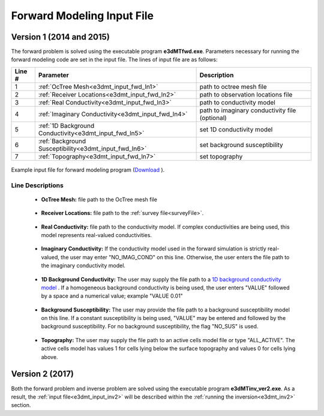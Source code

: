 .. _e3dmt_input_fwd:

Forward Modeling Input File
===========================

Version 1 (2014 and 2015)
-------------------------

The forward problem is solved using the executable program **e3dMTfwd.exe**. Parameters necessary for running the forward modeling code are set in the input file. The lines of input file are as follows:

.. tabularcolumns:: |L|C|C|

+--------+------------------------------------------------------+-----------------------------------------------+
| Line # | Parameter                                            | Description                                   |
+========+======================================================+===============================================+
|   1    |:ref:`OcTree Mesh<e3dmt_input_fwd_ln1>`               | path to octree mesh file                      |
+--------+------------------------------------------------------+-----------------------------------------------+
|   2    |:ref:`Receiver Locations<e3dmt_input_fwd_ln2>`        | path to observation locations file            |
+--------+------------------------------------------------------+-----------------------------------------------+
|   3    |:ref:`Real Conductivity<e3dmt_input_fwd_ln3>`         | path to conductivity model                    |
+--------+------------------------------------------------------+-----------------------------------------------+
|   4    |:ref:`Imaginary Conductivity<e3dmt_input_fwd_ln4>`    | path to imaginary conductivity file (optional)|
+--------+------------------------------------------------------+-----------------------------------------------+
|   5    |:ref:`1D Background Conductivity<e3dmt_input_fwd_ln5>`| set 1D conductivity model                     |
+--------+------------------------------------------------------+-----------------------------------------------+
|   6    |:ref:`Background Susceptibility<e3dmt_input_fwd_ln6>` | set background susceptibility                 |
+--------+------------------------------------------------------+-----------------------------------------------+
|   7    |:ref:`Topography<e3dmt_input_fwd_ln7>`                | set topography                                |
+--------+------------------------------------------------------+-----------------------------------------------+




.. figure:: images/create_fwd_input.png
     :align: center
     :width: 700

     Example input file for forward modeling program (`Download <https://github.com/ubcgif/e3dmt/raw/master/assets/input_files1/e3dMT_octree_fwd.inp>`__ ).


Line Descriptions
^^^^^^^^^^^^^^^^^

.. _e3dmt_input_fwd_ln1:

    - **OcTree Mesh:** file path to the OcTree mesh file

.. _e3dmt_input_fwd_ln2:

    - **Receiver Locations:** file path to the :ref:`survey file<surveyFile>`.

.. _e3dmt_input_fwd_ln3:

    - **Real Conductivity:** file path to the conductivity model. If complex conductivities are being used, this model represents real-valued conductivities.

.. _e3dmt_input_fwd_ln4:

    - **Imaginary Conductivity:** If the conductivity model used in the forward simulation is strictly real-valued, the user may enter "NO_IMAG_COND" on this line. Otherwise, the user enters the file path to the imaginary conductivity model.

.. _e3dmt_input_fwd_ln5:

    - **1D Background Conductivity:** The user may supply the file path to a `1D background conductivity model <http://em1dfm.readthedocs.io/en/latest/content/files/supporting.html#files-for-reference-and-starting-models>`__ . If a homogeneous background conductivity is being used, the user enters "VALUE" followed by a space and a numerical value; example "VALUE 0.01"

.. _e3dmt_input_fwd_ln6:

    - **Background Susceptibility:** The user may provide the file path to a background susceptibility model on this line. If a constant susceptibility is being used, "VALUE" may be entered and followed by the background susceptibility. For no background susceptibility, the flag "NO_SUS" is used.

.. _e3dmt_input_fwd_ln7:

    - **Topography:** The user may supply the file path to an active cells model file or type "ALL_ACTIVE". The active cells model has values 1 for cells lying below the surface topography and values 0 for cells lying above.


Version 2 (2017)
----------------

Both the forward problem and inverse problem are solved using the executable program **e3dMTinv_ver2.exe**. As a result, the :ref:`input file<e3dmt_input_inv2>` will be described within the :ref:`running the inversion<e3dmt_inv2>` section.



